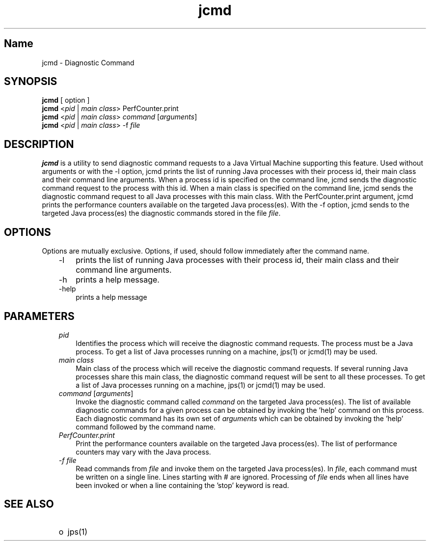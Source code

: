 ." Copyright (c) 2011, 2012, Oracle and/or its affiliates. All rights reserved.
." DO NOT ALTER OR REMOVE COPYRIGHT NOTICES OR THIS FILE HEADER.
."
." This code is free software; you can redistribute it and/or modify it
." under the terms of the GNU General Public License version 2 only, as
." published by the Free Software Foundation.
."
." This code is distributed in the hope that it will be useful, but WITHOUT
." ANY WARRANTY; without even the implied warranty of MERCHANTABILITY or
." FITNESS FOR A PARTICULAR PURPOSE.  See the GNU General Public License
." version 2 for more details (a copy is included in the LICENSE file that
." accompanied this code).
."
." You should have received a copy of the GNU General Public License version
." 2 along with this work; if not, write to the Free Software Foundation,
." Inc., 51 Franklin St, Fifth Floor, Boston, MA 02110-1301 USA.
."
." Please contact Oracle, 500 Oracle Parkway, Redwood Shores, CA 94065 USA
." or visit www.oracle.com if you need additional information or have any
." questions.
."
.TH jcmd 1 "22 Novembre 2011"

.LP
.SH "Name"
jcmd \- Diagnostic Command
.br

.LP
.SH "SYNOPSIS"
.LP
.nf
\f3
.fl
\fP\f3jcmd\fP [ option ]
.fl
\f3jcmd\fP <\fIpid\fR | \fImain class\fR> PerfCounter.print
.fl
\f3jcmd\fP <\fIpid\fR | \fImain class\fR> \fIcommand\fR [\fIarguments\fR]
.fl
\f3jcmd\fP <\fIpid\fR | \fImain class\fR> -f \fIfile\fR
.fl
.fl
.fi

.LP
.SH "DESCRIPTION"
.LP
.LP
\f3jcmd\fP is a utility to send diagnostic command requests to a Java 
Virtual Machine supporting this feature. Used without arguments or with the \-l option, jcmd prints the list of running Java processes with their process id, their main class and their command line arguments. When a process id is specified on the command line, jcmd sends the diagnostic command request to the process with this id. When a main class is specified on the command line, jcmd sends the diagnostic command request to all Java processes with this main class. With the PerfCounter.print argument, jcmd prints the performance counters available on the targeted Java process(es). With the \-f option, jcmd sends to the targeted Java process(es) the diagnostic commands stored in the file \fIfile\fR.
.LP
\fP
.fi

.SH "OPTIONS"
.LP
.LP
Options are mutually exclusive. Options, if used, should follow immediately after the command name.
.LP
.RS 3
.TP 3
\-l 
prints the list of running Java processes with their process id, their
main class and their command line arguments. 
.TP 3
\-h 
prints a help message.
.br
.br
.TP 3
\-help 
prints a help message
.br
.RE

.LP
.SH "PARAMETERS"
.LP
.RS 3
.TP 3
\fIpid\fR
Identifies the process which will receive the diagnostic command requests. The process must be a Java process. To get a list of Java processes running on a machine, jps(1) or jcmd(1) may be used. 
.RE
.LP
.RS 3
.TP 3
\fImain class\fR
Main class of the process which will receive the diagnostic command requests. If several running Java processes share this main class, the diagnostic command request will be sent to all these processes. To get a list of Java processes running on a machine, jps(1) or jcmd(1) may be used. 
.RE
.RS 3
.TP 3
\fIcommand\fR [\fIarguments\fR]
Invoke the diagnostic command called \fIcommand\fR on the targeted Java
process(es). The list of available diagnostic commands for a given
process can be obtained by invoking the 'help' command on this process.
Each diagnostic command has its own set of \fIarguments\fR which can be 
obtained by invoking the 'help' command followed by the command name.
.RE
.RS 3
.TP 3
\fIPerfCounter.print\fR
Print the performance counters available on the targeted Java
process(es). The list of performance counters may vary with the Java
process.
.RE
.RS 3
.TP 3
\fI-f file\fR
Read commands from \fIfile\fR and invoke them on the targeted Java
process(es). In  \fIfile\fR, each command must be written on a single line. 
Lines starting with # are ignored. Processing of \fIfile\fR ends when
all lines have been invoked or when a line containing the 'stop' keyword
is read.
.LP
.SH "SEE ALSO"
.LP
.RS 3
.TP 2
o
jps(1) 
.RE

 
